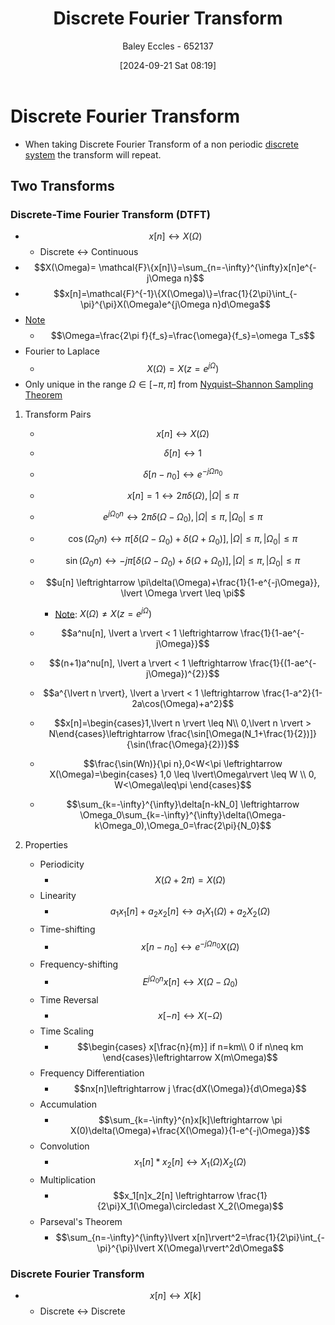:PROPERTIES:
:ID:       38634596-7d68-46dc-a12c-bb0d244f7835
:END:
#+title: Discrete Fourier Transform
#+date: [2024-09-21 Sat 08:19]
#+AUTHOR: Baley Eccles - 652137
#+STARTUP: latexpreview

* Discrete Fourier Transform
 - When taking Discrete Fourier Transform of a non periodic [[id:9d44cc62-fd73-49f1-9bda-efa24d9e5538][discrete system]] the transform will repeat.

** Two Transforms
*** Discrete-Time Fourier Transform (DTFT)
 - \[x[n] \leftrightarrow X(\Omega)\]
   - Discrete <-> Continuous
 - \[X(\Omega)= \mathcal{F}\{x[n]\}=\sum_{n=-\infty}^{\infty}x[n]e^{-j\Omega n}\]
 - \[x[n]=\mathcal{F}^{-1}\{X(\Omega)\}=\frac{1}{2\pi}\int_{-\pi}^{\pi}X(\Omega)e^{j\Omega n}d\Omega\]
 - _Note_
   - \[\Omega=\frac{2\pi f}{f_s}=\frac{\omega}{f_s}=\omega T_s\]
 - Fourier to Laplace
   - \[X(\Omega )=X(z=e^{j\Omega})\]
 - Only unique in the range $\Omega \in [-\pi,\pi]$ from [[id:cbb625ec-3e7a-4e0c-8193-578ee9897e81][Nyquist–Shannon Sampling Theorem]]
**** Transform Pairs
 - \[x[n] \leftrightarrow X(\Omega)\]
 - \[\delta[n] \leftrightarrow 1\]
 - \[\delta[n-n_0] \leftrightarrow e^{-j\Omega n_{0}}\]
 - \[x[n]=1 \leftrightarrow 2\pi \delta (\Omega), \lvert \Omega \rvert \leq \pi\]
 - \[e^{j\Omega_0n} \leftrightarrow 2\pi\delta(\Omega-\Omega_0), \lvert \Omega \rvert \leq \pi , \lvert \Omega_0 \rvert \leq \pi\]
 - \[\cos(\Omega_0n) \leftrightarrow \pi [\delta(\Omega-\Omega_0)+\delta(\Omega+\Omega_0)], \lvert \Omega \rvert \leq \pi , \lvert \Omega_0 \rvert \leq \pi\]
 - \[\sin(\Omega_0n) \leftrightarrow -j \pi [\delta(\Omega-\Omega_0)+\delta(\Omega+\Omega_0)], \lvert \Omega \rvert \leq \pi , \lvert \Omega_0 \rvert \leq \pi\]
 - \[u[n] \leftrightarrow \pi\delta(\Omega)+\frac{1}{1-e^{-j\Omega}}, \lvert \Omega \rvert \leq \pi\]
   - _Note_: $X(\Omega) \neq X(z=e^{j\Omega})$
 - \[a^nu[n], \lvert a \rvert < 1 \leftrightarrow \frac{1}{1-ae^{-j\Omega}}\]
 - \[(n+1)a^nu[n], \lvert a \rvert < 1 \leftrightarrow \frac{1}{(1-ae^{-j\Omega})^{2}}\]
 - \[a^{\lvert n \rvert}, \lvert a \rvert < 1 \leftrightarrow \frac{1-a^2}{1-2a\cos(\Omega)+a^2}\]
 - \[x[n]=\begin{cases}1,\lvert n \rvert \leq N\\
    0,\lvert n \rvert > N\end{cases}\leftrightarrow \frac{\sin[\Omega(N_1+\frac{1}{2})]}{\sin(\frac{\Omega}{2})}\]

 - \[\frac{\sin(Wn)}{\pi n},0<W<\pi \leftrightarrow X(\Omega)=\begin{cases} 1,0 \leq \lvert\Omega\rvert \leq W \\ 0, W<\Omega\leq\pi \end{cases}\]
 - \[\sum_{k=-\infty}^{\infty}\delta[n-kN_0] \leftrightarrow \Omega_0\sum_{k=-\infty}^{\infty}\delta(\Omega-k\Omega_0),\Omega_0=\frac{2\pi}{N_0}\]

**** Properties
 - Periodicity
   - \[X(\Omega+2\pi)=X(\Omega)\]
 - Linearity
   - \[a_1x_1[n]+a_2x_2[n]\leftrightarrow a_1X_1(\Omega)+a_2X_2(\Omega)\]
 - Time-shifting
   - \[x[n-n_0]\leftrightarrow e^{-j\Omega n_{0}}X(\Omega)\]
 - Frequency-shifting
   - \[E^{j\Omega_0n}x[n] \leftrightarrow X(\Omega-\Omega_0)\]
 - Time Reversal
   - \[x[-n]\leftrightarrow X(-\Omega)\]
 - Time Scaling
   - \[\begin{cases}
          x[\frac{n}{m}] if n=km\\
          0 if n\neq km
       \end{cases}\leftrightarrow X(m\Omega)\]
 - Frequency Differentiation
   - \[nx[n]\leftrightarrow j \frac{dX(\Omega)}{d\Omega}\]
 - Accumulation
   - \[\sum_{k=-\infty}^{n}x[k]\leftrightarrow \pi X(0)\delta(\Omega)+\frac{X(\Omega)}{1-e^{-j\Omega}}\]
 - Convolution
   - \[x_1[n]*x_2[n]\leftrightarrow X_1(\Omega)X_2(\Omega)\]
 - Multiplication
   - \[x_1[n]x_2[n] \leftrightarrow \frac{1}{2\pi}X_1(\Omega)\circledast X_2(\Omega)\]
 - Parseval's Theorem
   - \[\sum_{n=-\infty}^{\infty}\lvert x[n]\rvert^2=\frac{1}{2\pi}\int_{-\pi}^{\pi}\lvert X(\Omega)\rvert^2d\Omega\]






*** Discrete Fourier Transform
 - \[x[n] \leftrightarrow X[k]\]
   - Discrete <-> Discrete
